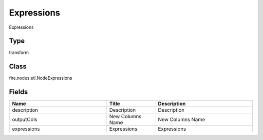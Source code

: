 Expressions
=========== 

Expressions

Type
--------- 

transform

Class
--------- 

fire.nodes.etl.NodeExpressions

Fields
--------- 

.. list-table::
      :widths: 10 5 10
      :header-rows: 1

      * - Name
        - Title
        - Description
      * - description
        - Description
        - Description
      * - outputCols
        - New Columns Name
        - New Columns Name
      * - expressions
        - Expressions
        - Expressions




